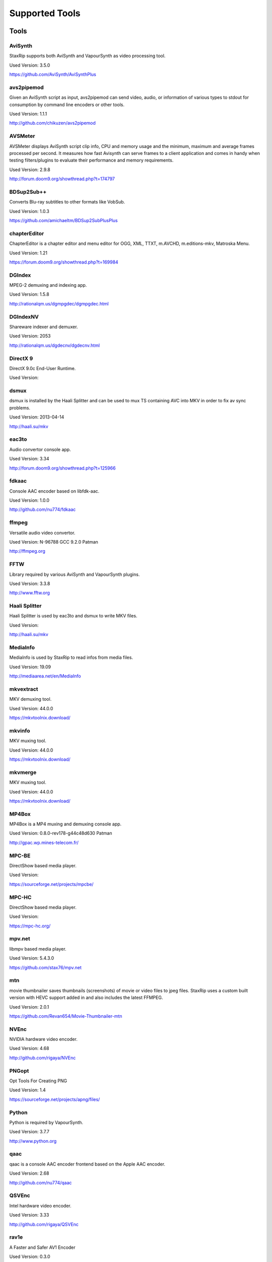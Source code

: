 ﻿Supported Tools
===============

Tools
-----

AviSynth
~~~~~~~~

StaxRip supports both AviSynth and VapourSynth as video processing tool.

Used Version: 3.5.0

https://github.com/AviSynth/AviSynthPlus


avs2pipemod
~~~~~~~~~~~

Given an AviSynth script as input, avs2pipemod can send video, audio, or information of various types to stdout for consumption by command line encoders or other tools.

Used Version: 1.1.1

http://github.com/chikuzen/avs2pipemod


AVSMeter
~~~~~~~~

AVSMeter displays AviSynth script clip info, CPU and memory usage and the minimum, maximum and average frames processed per second. It measures how fast Avisynth can serve frames to a client application and comes in handy when testing filters/plugins to evaluate their performance and memory requirements.

Used Version: 2.9.8

http://forum.doom9.org/showthread.php?t=174797


BDSup2Sub++
~~~~~~~~~~~

Converts Blu-ray subtitles to other formats like VobSub.

Used Version: 1.0.3

https://github.com/amichaeltm/BDSup2SubPlusPlus


chapterEditor
~~~~~~~~~~~~~

ChapterEditor is a chapter editor and menu editor for OGG, XML, TTXT, m.AVCHD, m.editions-mkv, Matroska Menu.

Used Version: 1.21

https://forum.doom9.org/showthread.php?t=169984


DGIndex
~~~~~~~

MPEG-2 demuxing and indexing app.

Used Version: 1.5.8

http://rationalqm.us/dgmpgdec/dgmpgdec.html


DGIndexNV
~~~~~~~~~

Shareware indexer and demuxer.

Used Version: 2053

http://rationalqm.us/dgdecnv/dgdecnv.html


DirectX 9
~~~~~~~~~

DirectX 9.0c End-User Runtime.

Used Version: 




dsmux
~~~~~

dsmux is installed by the Haali Splitter and can be used to mux TS containing AVC into MKV in order to fix av sync problems.

Used Version: 2013-04-14

http://haali.su/mkv


eac3to
~~~~~~

Audio convertor console app.

Used Version: 3.34

http://forum.doom9.org/showthread.php?t=125966


fdkaac
~~~~~~

Console AAC encoder based on libfdk-aac.

Used Version: 1.0.0

http://github.com/nu774/fdkaac


ffmpeg
~~~~~~

Versatile audio video convertor.

Used Version: N-96788 GCC 9.2.0 Patman

http://ffmpeg.org


FFTW
~~~~

Library required by various AviSynth and VapourSynth plugins.

Used Version: 3.3.8

http://www.fftw.org


Haali Splitter
~~~~~~~~~~~~~~

Haali Splitter is used by eac3to and dsmux to write MKV files.

Used Version: 

http://haali.su/mkv


MediaInfo
~~~~~~~~~

MediaInfo is used by StaxRip to read infos from media files.

Used Version: 19.09

http://mediaarea.net/en/MediaInfo


mkvextract
~~~~~~~~~~

MKV demuxing tool.

Used Version: 44.0.0

https://mkvtoolnix.download/


mkvinfo
~~~~~~~

MKV muxing tool.

Used Version: 44.0.0

https://mkvtoolnix.download/


mkvmerge
~~~~~~~~

MKV muxing tool.

Used Version: 44.0.0

https://mkvtoolnix.download/


MP4Box
~~~~~~

MP4Box is a MP4 muxing and demuxing console app.

Used Version: 0.8.0-rev178-g44c48d630 Patman

http://gpac.wp.mines-telecom.fr/


MPC-BE
~~~~~~

DirectShow based media player.

Used Version: 

https://sourceforge.net/projects/mpcbe/


MPC-HC
~~~~~~

DirectShow based media player.

Used Version: 

https://mpc-hc.org/


mpv.net
~~~~~~~

libmpv based media player.

Used Version: 5.4.3.0

https://github.com/stax76/mpv.net


mtn
~~~

movie thumbnailer saves thumbnails (screenshots) of movie or video files to jpeg files. StaxRip uses a custom built version with HEVC support added in and also includes the latest FFMPEG.

Used Version: 2.0.1

https://github.com/Revan654/Movie-Thumbnailer-mtn


NVEnc
~~~~~

NVIDIA hardware video encoder.

Used Version: 4.68

http://github.com/rigaya/NVEnc


PNGopt
~~~~~~

Opt Tools For Creating PNG

Used Version: 1.4

https://sourceforge.net/projects/apng/files/


Python
~~~~~~

Python is required by VapourSynth.

Used Version: 3.7.7

http://www.python.org


qaac
~~~~

qaac is a console AAC encoder frontend based on the Apple AAC encoder.

Used Version: 2.68

http://github.com/nu774/qaac


QSVEnc
~~~~~~

Intel hardware video encoder.

Used Version: 3.33

http://github.com/rigaya/QSVEnc


rav1e
~~~~~

A Faster and Safer AV1 Encoder

Used Version: 0.3.0

https://github.com/xiph/rav1e


Subtitle Edit
~~~~~~~~~~~~~

Subtitle Edit is a open source subtitle editor.

Used Version: 3.5.14

http://www.nikse.dk/SubtitleEdit


VapourSynth
~~~~~~~~~~~

StaxRip supports both AviSynth and VapourSynth as video processing tool.

Used Version: R48

http://www.vapoursynth.com


VCEEnc
~~~~~~

AMD hardware video encoder.

Used Version: 5.04

http://github.com/rigaya/VCEEnc


Visual C++ 2012
~~~~~~~~~~~~~~~

Visual C++ 2012 Redistributable is required by some tools used by StaxRip.

Used Version: 




Visual C++ 2013
~~~~~~~~~~~~~~~

Visual C++ 2013 Redistributable is required by some tools used by StaxRip.

Used Version: 




Visual C++ 2019
~~~~~~~~~~~~~~~

Visual C++ Redistributable is required by many tools used by StaxRip.

Used Version: 14.24.28127.4




vspipe
~~~~~~

vspipe is installed by VapourSynth and used to pipe VapourSynth scripts to encoding apps.

Used Version: R48




VSRip
~~~~~

VSRip rips VobSub subtitles.

Used Version: 1.0.0.7

http://sourceforge.net/projects/guliverkli


x264
~~~~

H.264 video encoding console app.

Used Version: 2991-1771b55 Patman

http://www.videolan.org/developers/x264.html


x265
~~~~

H.265 video encoding console app.

Used Version: 3.3+2-gbe2d82093 GCC 9.2.0 Patman

http://x265.org


xvid_encraw
~~~~~~~~~~~

XviD console encoder

Used Version: 1.3.5

http://www.xvid.com


AviSynth Plugins
----------------
AddGrainC
~~~~~~~~~

Generate film-like grain or other effects (like rain) by adding random noise to a video clip.

Filters: AddGrainC, AddGrain

Used Version: 1.7.1

http://avisynth.nl/index.php/AddGrainC


AnimeIVTC
~~~~~~~~~



Filters: AnimeIVTC

Used Version: 2.20

http://avisynth.nl/index.php/AnimeIVTC


AutoAdjust
~~~~~~~~~~

AutoAdjust is an automatic adjustement filter. It calculates statistics of clip, stabilizes them temporally and uses them to adjust luminance gain & color balance.

Filters: AutoAdjust

Used Version: 2.60

http://forum.doom9.org/showthread.php?t=167573


Average
~~~~~~~

A simple plugin that calculates a weighted frame-by-frame average from multiple clips. This is a modern rewrite of the old Average plugin but a bit faster, additional colorspace support, and some additional sanity checks.

Filters: Average

Used Version: 0.94

http://avisynth.nl/index.php/Average


AviSynthShader AVSI
~~~~~~~~~~~~~~~~~~~



Filters: SuperRes, SuperResXBR, SuperXBR, ResizeShader, SuperResPass, SuperXbrMulti, ResizeShader

Used Version: 1.6.5

https://github.com/mysteryx93/AviSynthShader


AviSynthShader DLL
~~~~~~~~~~~~~~~~~~



Filters: SuperRes, SuperResXBR, SuperXBR, ResizeShader, SuperResPass, SuperXbrMulti, ResizeShader

Used Version: 1.6.5

https://github.com/mysteryx93/AviSynthShader


AvsResize
~~~~~~~~~



Filters: z_ConvertFormat, z_PointResize, z_BilinearResize, z_BicubicResize, z_LanczosResize, z_Lanczos4Resize, z_BlackmanResize, z_Spline16Resize, z_Spline36Resize, z_Spline64Resize, z_GaussResize, z_SincResize

Used Version: r1d

http://forum.doom9.org/showthread.php?t=173986


AVSTP
~~~~~

AVSTP is a programming library for Avisynth plug-in developers. It helps supporting native multi-threading in plug-ins. It works by sharing a thread pool between multiple plug-ins, so the number of threads stays low whatever the number of instantiated plug-ins. This helps saving resources, especially when working in an Avisynth MT environment. This documentation is mostly targeted to plug-ins developpers, but contains installation instructions for Avisynth users too.

Filters: avstp_set_threads

Used Version: 1.0.3.0

http://avisynth.nl/index.php/AVSTP


checkmate
~~~~~~~~~

Spatial and temporal dot crawl reducer. Checkmate is most effective in static or low motion scenes. When using in high motion scenes (or areas) be careful, it's known to cause artifacts with its default values.

Filters: checkmate

Used Version: 0.9

http://github.com/tp7/checkmate


CNR2
~~~~

A fast chroma denoiser. Very effective against stationary rainbows and huge analogic chroma activity. Useful to filter VHS/TV caps.

Filters: cnr2

Used Version: 2.6.1

http://avisynth.nl/index.php/Cnr2


CropResize
~~~~~~~~~~

Advanced crop and resize AviSynth script.

Filters: CropResize

Used Version: 2019-09-09

https://forum.videohelp.com/threads/393752-CropResize-Cropping-resizing-script


DAA3Mod
~~~~~~~

Motion-Compensated Anti-aliasing with contra-sharpening, can deal with ifade too, created because when applied daa3 to fixed scenes, it could damage some details and other issues.

Filters: daa3mod, mcdaa3

Used Version: 3.3

http://avisynth.nl/index.php/daa3


DCTFilter
~~~~~~~~~

A rewrite of DctFilter for Avisynth+.

Filters: DCTFilter, DCTFilterD, DCTFilter4, DCTFilter4D, DCTFilter8, DCTFilter8D

Used Version: 0.5.0

http://github.com/chikuzen/DCTFilter


Deblock
~~~~~~~

Deblocking plugin using the deblocking filter of h264.

Filters: Deblock

Used Version: 2013-12-03

http://avisynth.nl/index.php/DeBlock


Deblock_QED
~~~~~~~~~~~

Designed to provide 8x8 deblocking sensitive to the amount of blocking in the source, compared to other deblockers which apply a uniform deblocking across every frame. 

Filters: Deblock_QED

Used Version: 2011-11-29

http://avisynth.nl/index.php/Deblock_QED


Decomb
~~~~~~

This package of plugin functions for Avisynth provides the means for removing combing artifacts from telecined progressive streams, interlaced streams, and mixtures thereof. Functions can be combined to implement inverse telecine (IVTC) for both NTSC and PAL streams.

Filters: Telecide, FieldDeinterlace, Decimate, IsCombed

Used Version: 5.2.4

http://rationalqm.us/decomb/decombnew.html


DeGrainMedian
~~~~~~~~~~~~~

DeGrainMedian is a spatio-temporal limited median filter mainly for film grain removal, but may be used for general denoising.

Filters: DeGrainMedian

Used Version: 0.8.2

http://avisynth.nl/index.php/DeGrainMedian


DehaloAlpha
~~~~~~~~~~~

Reduce halo artifacts that can occur when sharpening.

Filters: DeHalo_alpha_mt, DeHalo_alpha_2BD

Used Version: MT2




DeNoise Histogram
~~~~~~~~~~~~~~~~~

Histogram for both DenoiseMD and DenoiseMF

Filters: DiffCol

Used Version: 2018-05-15

http://avisynth.nl


DeNoiseMD
~~~~~~~~~

A fast and accurate denoiser for a Full HD video from a H.264 camera. 

Filters: DeNoiseMD1, DenoiseMD2

Used Version: 2018-05-15

http://avisynth.nl


DeNoiseMF
~~~~~~~~~

A fast and accurate denoiser for a Full HD video from a H.264 camera. 

Filters: DeNoiseMF1, DenoiseMF2

Used Version: 2018-05-15

http://avisynth.nl


DePan
~~~~~



Filters: DePan, DePanInterleave, DePanStabilize, DePanScenes

Used Version: 2.7.41

http://avisynth.nl/index.php/DePan


DePanEstimate
~~~~~~~~~~~~~



Filters: DePanEstimate

Used Version: 2.7.41

http://avisynth.nl/index.php/DePan


DFTTest
~~~~~~~

2D/3D frequency domain denoiser using Discrete Fourier transform.

Filters: dfttest

Used Version: 190410

https://github.com/299792458m/dfttest_mod


DGDecodeNV
~~~~~~~~~~

Shareware source filter with NVIDIA hardware acceleration and reliable transport stream support.

Filters: DGSource

Used Version: 2053

http://rationalqm.us/dgdecnv/dgdecnv.html


DGHDRtoSDR
~~~~~~~~~~

Convert UHD BluRay HDR10 to SDR (CUDA).

Filters: DGHDRtoSDR

Used Version: 1.13

http://rationalqm.us/mine.html


DGTonemap
~~~~~~~~~

DGTonemap provides filters for HDR Tonemapping Reinhard and Hable.

Filters: DGReinhard, DGHable

Used Version: 1.2

http://rationalqm.us/mine.html


Dither AVSI
~~~~~~~~~~~

This package offers a set of tools to manipulate high-bitdepth (16 bits per plane) video clips. The most proeminent features are color banding artifact removal, dithering to 8 bits, colorspace conversions and resizing.

Filters: Dither_y_gamma_to_linear, Dither_y_linear_to_gamma, Dither_convert_8_to_16, Dither1Pre, Dither1Pre, Dither_repair16, Dither_convert_yuv_to_rgb, Dither_convert_rgb_to_yuv, Dither_resize16, DitherPost, Dither_crop16, DitherBuildMask, SmoothGrad, GradFun3, Dither_box_filter16, Dither_bilateral16, Dither_limit_dif16, Dither_resize16nr, Dither_srgb_display, Dither_convey_yuv4xxp16_on_yvxx, Dither_convey_rgb48_on_yv12, Dither_removegrain16, Dither_median16, Dither_get_msb, Dither_get_lsb, Dither_addborders16, Dither_lut8, Dither_lutxy8, Dither_lutxyz8, Dither_lut16, Dither_add16, Dither_sub16, Dither_max_dif16, Dither_min_dif16, Dither_merge16, Dither_merge16_8, Dither_sigmoid_direct, Dither_sigmoid_inverse, Dither_add_grain16, Dither_Luma_Rebuild

Used Version: 1.27.2

http://avisynth.nl/index.php/Dither


Dither DLL
~~~~~~~~~~

This package offers a set of tools to manipulate high-bitdepth (16 bits per plane) video clips. The most proeminent features are color banding artifact removal, dithering to 8 bits, colorspace conversions and resizing.

Filters: Dither_y_gamma_to_linear, Dither_y_linear_to_gamma, Dither_convert_8_to_16, Dither1Pre, Dither1Pre, Dither_repair16, Dither_convert_yuv_to_rgb, Dither_convert_rgb_to_yuv, Dither_resize16, DitherPost, Dither_crop16, DitherBuildMask, SmoothGrad, GradFun3, Dither_box_filter16, Dither_bilateral16, Dither_limit_dif16, Dither_resize16nr, Dither_srgb_display, Dither_convey_yuv4xxp16_on_yvxx, Dither_convey_rgb48_on_yv12, Dither_removegrain16, Dither_median16, Dither_get_msb, Dither_get_lsb, Dither_addborders16, Dither_lut8, Dither_lutxy8, Dither_lutxyz8, Dither_lut16, Dither_add16, Dither_sub16, Dither_max_dif16, Dither_min_dif16, Dither_merge16, Dither_merge16_8, Dither_sigmoid_direct, Dither_sigmoid_inverse, Dither_add_grain16, Dither_Luma_Rebuild

Used Version: 1.27.2

http://avisynth.nl/index.php/Dither


DSS2mod
~~~~~~~

Direct Show source filter

Filters: DSS2

Used Version: 2014-11-13

http://code.google.com/p/xvid4psp/downloads/detail?name=DSS2%20mod%20%2B%20LAVFilters.7z&can=2&q=


edi_rpow2 AVSI
~~~~~~~~~~~~~~

An improved rpow2 function for nnedi3, nnedi3ocl, eedi3, and eedi2.

Filters: nnedi3_rpow2

Used Version: 0.9.2.0

http://avisynth.nl/index.php/nnedi3


EEDI2
~~~~~

EEDI2 (Enhanced Edge Directed Interpolation) resizes an image by 2x in the vertical direction by copying the existing image to 2*y(n) and interpolating the missing field.

Filters: EEDI2

Used Version: 0.9.2.0

http://avisynth.nl/index.php/EEDI2


EEDI3
~~~~~

EEDI3 (Enhanced Edge Directed Interpolation) resizes an image by 2x in the vertical direction by copying the existing image to 2*y(n) and interpolating the missing field.

Filters: EEDI3

Used Version: 0.9.2.3

http://avisynth.nl/index.php/EEDI3


eedi3_resize
~~~~~~~~~~~~

eedi3 based resizing script that allows to resize to arbitrary resolutions while maintaining the correct image center and chroma location.

Filters: eedi3_resize

Used Version: 0.11

http://avisynth.nl/index.php/eedi3


ffms2
~~~~~

AviSynth+ and VapourSynth source filter supporting various input formats.

Filters: FFVideoSource, FFAudioSource

Used Version: 2019-08-30 StvG

http://github.com/FFMS/ffms2


FFT3DFilter
~~~~~~~~~~~

FFT3DFilter uses Fast Fourier Transform method for image processing in frequency domain.

Filters: FFT3DFilter

Used Version: 2.6

http://github.com/pinterf/fft3dfilter


FFT3DGPU
~~~~~~~~

Similar algorithm to FFT3DFilter, but uses graphics hardware for increased speed.

Filters: FFT3DGPU

Used Version: 0.8.2.0




FineDehalo
~~~~~~~~~~

Halo removal script that uses DeHalo_alpha with a few masks and optional contra-sharpening to try remove halos without removing important details (like line edges). It also includes FineDehalo2, this function tries to remove 2nd order halos. See script for extensive information. 

Filters: FineDehalo

Used Version: 1.1

http://avisynth.nl/index.php/FineDehalo


FineSharp
~~~~~~~~~

Small and fast realtime-sharpening function for 1080p, or after scaling 720p -> 1080p. It's a generic sharpener only for good quality sources!

Filters: FineSharp

Used Version: 2012-04-12

http://avisynth.nl/index.php/FineSharp


flash3kyuu_deband
~~~~~~~~~~~~~~~~~

Simple debanding filter that can be quite effective for some anime sources.

Filters: f3kdb

Used Version: 5.0

http://forum.doom9.org/showthread.php?t=161411


FluxSmooth
~~~~~~~~~~

One of the fundamental properties of noise is that it's random. One of the fundamental properties of motion is that it's not. This is the premise behind FluxSmooth, which examines each pixel and compares it to the corresponding pixel in the previous and last frame. Smoothing occurs if both the previous frame's value and the next frame's value are greater, or if both are less, than the value in the current frame.

Filters: FluxSmoothT, FluxSmoothST

Used Version: 1.4.7

http://avisynth.nl/index.php/FluxSmooth


FrameRateConverter AVSI
~~~~~~~~~~~~~~~~~~~~~~~

Increases the frame rate with interpolation and fine artifact removal 

Filters: FrameRateConverter

Used Version: 1.2.1

https://github.com/mysteryx93/FrameRateConverter


FrameRateConverter DLL
~~~~~~~~~~~~~~~~~~~~~~

Increases the frame rate with interpolation and fine artifact removal 

Filters: FrameRateConverter

Used Version: 1.2.1

https://github.com/mysteryx93/FrameRateConverter


GradFun2DB
~~~~~~~~~~

A simple and fast debanding filter.

Filters: gradfun2db

Used Version: 2010-03-29

http://avisynth.nl/index.php/GradFun2db


GradFun2DBmod
~~~~~~~~~~~~~

An advanced debanding script based on GradFun2DB.

Filters: GradFun2DBmod

Used Version: 1.5

http://avisynth.nl/index.php/GradFun2dbmod


HQDeringmod
~~~~~~~~~~~

Applies deringing by using a smart smoother near edges (where ringing occurs) only.

Filters: HQDeringmod

Used Version: 2018-01-18

http://avisynth.nl/index.php/HQDering_mod


HQDN3D
~~~~~~



Filters: HQDN3D

Used Version: 0.11

http://avisynth.nl/index.php/Hqdn3d


InterFrame
~~~~~~~~~~

A frame interpolation script that makes accurate estimations about the content of frames

Filters: InterFrame

Used Version: 2.0

http://avisynth.nl/index.php/InterFrame


JincResize
~~~~~~~~~~

Jinc (EWA Lanczos) resampling plugin for AviSynth 2.6/AviSynth+.

Filters: Jinc36Resize, Jinc64Resize, Jinc144Resize, Jinc256Resize

Used Version: r44

http://avisynth.nl/index.php/JincResize


JPSDR
~~~~~

Merge of AutoYUY2, NNEDI3, HDRTools, aWarpSharpMT and ResampleMT. Included is the W7 AVX variant.

Filters: aBlur, aSobel, AutoYUY2, aWarp, aWarp4, aWarpSharp2, BicubicResizeMT, BilinearResizeMT, BlackmanResizeMT, ConvertLinearRGBtoYUV, ConvertRGB_Hable_HDRtoSDR, ConvertRGB_Mobius_HDRtoSDR, ConvertRGB_Reinhard_HDRtoSDR, ConvertRGBtoXYZ, ConvertXYZ_Hable_HDRtoSDR, ConvertXYZ_Mobius_HDRtoSDR, ConvertXYZ_Reinhard_HDRtoSDR, ConvertXYZ_Scale_HDRtoSDR, ConvertXYZ_Scale_SDRtoHDR, ConvertXYZtoRGB, ConvertXYZtoYUV, ConvertYUVtoLinearRGB, ConvertYUVtoXYZ, DeBicubicResizeMT, DeBilinearResizeMT, DeBlackmanResizeMT, DeGaussResizeMT, DeLanczos4ResizeMT, DeLanczosResizeMT, DeSincResizeMT, DeSpline16ResizeMT, DeSpline36ResizeMT, DeSpline64ResizeMT, GaussResizeMT, Lanczos4ResizeMT, LanczosResizeMT, nnedi3, PointResizeMT, SincResizeMT, Spline16ResizeMT, Spline36ResizeMT, Spline64ResizeMT

Used Version: 3.2.0

http://forum.doom9.org/showthread.php?t=174248


KNLMeansCL
~~~~~~~~~~

KNLMeansCL is an optimized pixelwise OpenCL implementation of the Non-local means denoising algorithm. Every pixel is restored by the weighted average of all pixels in its search window. The level of averaging is determined by the filtering parameter h.

Filters: KNLMeansCL

Used Version: 1.1.1

http://github.com/Khanattila/KNLMeansCL


Lazy Utilities
~~~~~~~~~~~~~~

A collection of helper and wrapper functions meant to help script authors in handling common operations 

Filters: LuStackedNto16, LuPlanarToStacked, LuRGB48YV12ToRGB48Y, LuIsFunction, LuSeparateColumns, LuMergePlanes, LuIsHD, LuConvCSP, Lu8To16, Lu16To8, LuIsEq, LuSubstrAtIdx, LuSubstrCnt, LuReplaceStr, LUIsDefined, LuMerge, LuLut, LuLimitDif, LuBlankClip, LuIsSameRes

Used Version: 0.12

https://github.com/AviSynth/avs-scripts


LSFmod
~~~~~~

A LimitedSharpenFaster mod with a lot of new features and optimizations.

Filters: LSFmod

Used Version: 1.9

http://avisynth.nl/index.php/LSFmod


L-SMASH-Works
~~~~~~~~~~~~~

AviSynth and VapourSynth source filter based on Libav supporting a wide range of input formats.

Filters: LSMASHVideoSource, LSMASHAudioSource, LWLibavVideoSource, LWLibavAudioSource

Used Version: 20200207 HolyWu

http://avisynth.nl/index.php/LSMASHSource


MAA2Mod
~~~~~~~

Updated version of the MAA2+ antialising script from AnimeIVTC. MAA2 uses tp7's SangNom2, which provide a nice speedup for SangNom-based antialiasing. Mod version also includes support for EEDI3 along with a few other new functions.

Filters: MAA2

Used Version: 0.431

http://avisynth.nl/index.php/MAA2


masktools2
~~~~~~~~~~

MaskTools2 contain a set of filters designed to create, manipulate and use masks. Masks, in video processing, are a way to give a relative importance to each pixel. You can, for example, create a mask that selects only the green parts of the video, and then replace those parts with another video.

Filters: mt_adddiff, mt_average, mt_binarize, mt_circle, mt_clamp, mt_convolution, mt_diamond, mt_edge, mt_ellipse, mt_expand, mt_hysteresis, mt_inflate, mt_inpand, mt_invert, mt_logic, mt_losange, mt_lut, mt_lutf, mt_luts, mt_lutxy, mt_makediff, mt_mappedblur, mt_merge, mt_motion, mt_polish, mt_rectangle, mt_square

Used Version: 2.2.18

http://github.com/pinterf/masktools


mClean
~~~~~~

Removes noise whilst retaining as much detail as possible.

Filters: mClean

Used Version: 3.2

http://forum.doom9.org/showthread.php?t=174804


MCTemporalDenoise
~~~~~~~~~~~~~~~~~

A motion compensated noise removal script with an accompanying post-processing component.

Filters: MCTemporalDenoise, MCTemporalDenoisePP

Used Version: 1.4.20

http://avisynth.nl/index.php/Abcxyz


MedianBlur2
~~~~~~~~~~~

Implementation of constant time median filter for AviSynth.

Filters: MedianBlur, MedianBlurTemporal

Used Version: 0.94

http://avisynth.nl/index.php/MedianBlur2


MiniDeen
~~~~~~~~

MiniDeen is a spatial denoising filter. It replaces every pixel with the average of its neighbourhood.

Filters: MiniDeen

Used Version: r6

https://github.com/HomeOfAviSynthPlusEvolution/MiniDeen


MipSmooth
~~~~~~~~~

a reinvention of SmoothHiQ and Convolution3D. MipSmooth was made to enable smoothing of larger pixel areas than 3x3(x3), to remove blocks and smoothing out low-frequency noise.

Filters: MipSmooth

Used Version: 1.1.2

http://avisynth.org.ru/docs/english/externalfilters/mipsmooth.htm


modPlus
~~~~~~~

This plugin has 9 functions, which modify values of color components to attenuate noise, blur or equalize input.

Filters: GBlur, MBlur, Median, minvar, Morph, SaltPepper, SegAmp, TweakHist, Veed

Used Version: 2017-10-17

http://www.avisynth.nl/users/vcmohan/modPlus/modPlus.html


MPEG2DecPlus
~~~~~~~~~~~~

Source filter to open D2V index files created with DGIndex or D2VWitch.

Filters: MPEG2Source

Used Version: 1.5.8.0

http://github.com/chikuzen/MPEG2DecPlus


MSharpen
~~~~~~~~



Filters: MSharpen

Used Version: 0.9

http://avisynth.nl/index.php/MSharpen


MT Expand Multi
~~~~~~~~~~~~~~~

Calls mt_expand or mt_inpand multiple times in order to grow or shrink the mask from the desired width and height.

Filters: mt_expand_multi, mt_inpand_multi

Used Version: 2018-05-19

http://avisynth.nl/index.php/Dither


MultiSharpen
~~~~~~~~~~~~

A small but useful Sharpening Function

Filters: MultiSharpen

Used Version: 1.0




mvtools2
~~~~~~~~

MVTools is collection of functions for estimation and compensation of objects motion in video clips. Motion compensation may be used for strong temporal denoising, advanced framerate conversions, image restoration and other tasks.

Filters: MSuper, MAnalyse, MCompensate, MMask, MDeGrain1, MDeGrain2, MDegrain3

Used Version: 2.7.41

http://github.com/pinterf/mvtools


NicAudio
~~~~~~~~

AviSynth audio source filter.

Filters: NicAC3Source, NicDTSSource, NicMPASource, RaWavSource

Used Version: 1.1

http://avisynth.org.ru/docs/english/externalfilters/nicaudio.htm


nnedi3 AVSI
~~~~~~~~~~~

nnedi3 is an AviSynth 2.5 plugin, but supports all new planar colorspaces when used with AviSynth 2.6

Filters: nnedi3_resize16

Used Version: 3.0

http://avisynth.nl/index.php/nnedi3


nnedi3x AVSI
~~~~~~~~~~~~

nnedi3x is an AviSynth 2.5 plugin, but supports all new planar colorspaces when used with AviSynth 2.6

Filters: nnedi3x

Used Version: 3.0

http://avisynth.nl/index.php/nnedi3


pSharpen
~~~~~~~~

pSharpen performs two-point sharpening to avoid overshoot.

Filters: pSharpen

Used Version: 2016-03-16

http://avisynth.nl/index.php/PSharpen


QTGMC
~~~~~

A very high quality deinterlacer with a range of features for both quality and convenience. These include a simple presets system, extensive noise processing capabilities, support for repair of progressive material, precision source matching, shutter speed simulation, etc. Originally based on TempGaussMC by Dide.

Filters: QTGMC

Used Version: 3.361s

http://avisynth.nl/index.php/QTGMC


ResizeX
~~~~~~~



Filters: ResizeX

Used Version: 1.0.1

http://avisynth.nl


RgTools
~~~~~~~

RgTools is a modern rewrite of RemoveGrain, Repair, BackwardClense, Clense, ForwardClense and VerticalCleaner all in a single plugin.

Filters: RemoveGrain, Clense, ForwardClense, BackwardClense, Repair, VerticalCleaner

Used Version: 0.98

http://github.com/pinterf/RgTools


SangNom2
~~~~~~~~

SangNom2 is a reimplementation of MarcFD's old SangNom filter. Originally it's a single field deinterlacer using edge-directed interpolation but nowadays it's mainly used in anti-aliasing scripts. The output is not completely but mostly identical to the original SangNom.

Filters: SangNom2

Used Version: 0.35

http://avisynth.nl/index.php/SangNom2


SMDegrain
~~~~~~~~~

SMDegrain, the Simple MDegrain Mod, is mainly a convenience function for using MVTools.

Filters: SMDegrain

Used Version: 3.1.2.100s

http://avisynth.nl/index.php/SMDegrain


SmoothAdjust
~~~~~~~~~~~~

SmoothAdjust is a set of 5 plugins to make YUV adjustements.

Filters: SmoothTweak, SmoothCurve, SmoothCustom, SmoothTools

Used Version: 3.20

http://forum.doom9.org/showthread.php?t=154971


SmoothD2
~~~~~~~~

Deblocking filter. Rewrite of SmoothD. Faster, better detail preservation, optional chroma deblocking.

Filters: SmoothD2

Used Version: a2

http://avisynth.nl/index.php/SmoothD2


SmoothD2c
~~~~~~~~~

Deblocking filter. Rewrite of SmoothD. Faster, better detail preservation, optional chroma deblocking.

Filters: SmoothD2c

Used Version: a2

http://avisynth.nl/index.php/SmoothD2


SVPFlow 1
~~~~~~~~~

Motion vectors search plugin  is a deeply refactored and modified version of MVTools2 Avisynth plugin

Filters: analyse_params, super_params, SVSuper, SVAnalyse

Used Version: 4.2.0.133

http://avisynth.nl/index.php/SVPFlow


SVPFlow 2
~~~~~~~~~

Motion vectors search plugin is a deeply refactored and modified version of MVTools2 Avisynth plugin

Filters: smoothfps_params, SVConvert, SVSmoothFps

Used Version: 4.2.0.142

http://avisynth.nl/index.php/SVPFlow


TDeint
~~~~~~

TDeint is a bi-directionally, motion adaptive, sharp deinterlacer.

Filters: TDeint

Used Version: 1.1

http://avisynth.nl/index.php/TDeint


TEMmod
~~~~~~

TEMmod creates an edge mask using gradient vector magnitude. 

Filters: TEMmod

Used Version: 0.2.1

http://avisynth.nl/index.php/TEMmod


TIVTC
~~~~~

TIVTC is a plugin package containing 7 different filters and 3 conditional functions.

Filters: TFM, TDecimate, MergeHints, FrameDiff, FieldDiff, ShowCombedTIVTC, RequestLinear

Used Version: 1.0.14

http://github.com/pinterf/TIVTC


TMM2
~~~~

TMM builds a motion-mask for TDeint, which TDeint uses via its 'emask' parameter.

Filters: TMM2

Used Version: 2016-07-05

http://avisynth.nl/index.php/TMM


TNLMeans
~~~~~~~~

TNLMeans is an implementation of the NL-means denoising algorithm. Aside from the original method, TNLMeans also supports extension into 3D, a faster, block based approach, and a multiscale version.

Filters: TNLMeans

Used Version: 1.0.3

http://avisynth.nl/index.php/TNLMeans


UnDot
~~~~~

UnDot is a simple median filter for removing dots, that is stray orphan pixels and mosquito noise.

Filters: UnDot

Used Version: 0.0.1.1

http://avisynth.nl/index.php/UnDot


VagueDenoiser
~~~~~~~~~~~~~

This is a Wavelet based Denoiser. Basically, it transforms each frame from the video input into the wavelet domain, using various wavelet filters. Then it applies some filtering to the obtained coefficients.

Filters: VagueDenoiser

Used Version: 0.35.1.0

http://avisynth.nl/index.php/VagueDenoiser


VapourSource
~~~~~~~~~~~~

VapourSource is a VapourSynth script reader for AviSynth 2.6.

Filters: VSImport, VSEval

Used Version: 2018-09-21

http://avisynth.nl/index.php/VapourSource


vinverse
~~~~~~~~

Simple but effective plugin to remove residual combing.

Filters: vinverse, vinverse2

Used Version: 2013-11-30

http://avisynth.nl/index.php/Vinverse


vsCube
~~~~~~

Deblocking plugin using the deblocking filter of h264.

Filters: Cube

Used Version: 1.0

http://rationalqm.us/mine.html


VSFilterMod
~~~~~~~~~~~

AviSynth and VapourSynth subtitle plugin with support for vobsub srt and ass.

Filters: VobSub, TextSubMod

Used Version: R5.2.1

https://github.com/sorayuki/VSFilterMod


xNLMeans
~~~~~~~~

XNLMeans is an AviSynth plugin implementation of the Non Local Means denoising algorithm

Filters: xNLMeans

Used Version: 0.03

http://avisynth.nl/index.php/xNLMeans


yadifmod2
~~~~~~~~~

Yet Another Deinterlacing Filter mod  for Avisynth2.6/Avisynth+

Filters: yadifmod2

Used Version: 0.0.4-1

http://github.com/chikuzen/yadifmod2


YFRC
~~~~

Yushko Frame Rate convertor - doubles the frame rate with strong artifact detection and scene change detection. YFRC uses masks to reduce artifacts in areas where interpolation failed.

Filters: YFRC

Used Version: 2015-10-01

http://avisynth.nl/index.php/YFRC


VapourSynth Plugins
-------------------
adjust
~~~~~~

very basic port of the built-in Avisynth filter Tweak.

Filters: adjust.Tweak

Used Version: 2015-03-22

http://github.com/dubhater/vapoursynth-adjust


AWarpSharp2
~~~~~~~~~~~

VapourSynth port of AWarpSharp2

Filters: warp.AWarpSharp2

Used Version: 2018-06-18

https://github.com/dubhater/vapoursynth-awarpsharp2


BM3D
~~~~

BM3D denoising filter for VapourSynth

Filters: bm3d.RGB2OPP, bm3d.OPP2RGB, bm3d.Basic, bm3d.Final, bm3d.VBasic, bm3d.VFinal, bm3d.VAggregate

Used Version: r8

https://github.com/HomeOfVapourSynthEvolution/VapourSynth-BM3D


Bwdif
~~~~~

Motion adaptive deinterlacing based on yadif with the use of w3fdif and cubic interpolation algorithms.

Filters: bwdif.Bwdif

Used Version: r1

https://github.com/HomeOfVapourSynthEvolution/VapourSynth-Bwdif


CNR2
~~~~

Cnr2 is a temporal denoiser designed to denoise only the chroma.

Filters: cnr2.Cnr2

Used Version: 2016-07-02

https://github.com/dubhater/vapoursynth-cnr2


CTMF
~~~~

Constant Time Median Filtering.

Filters: ctmf.CTMF

Used Version: 2017-06-02

https://github.com/HomeOfVapourSynthEvolution/VapourSynth-CTMF


d2vsource
~~~~~~~~~

Source filter to open D2V index files created with DGIndex or D2VWitch.

Filters: d2v.Source

Used Version: 1.2

http://github.com/dwbuiten/d2vsource


DCTFilter
~~~~~~~~~

Renewed VapourSynth port of DCTFilter.

Filters: dctf.DCTFilter

Used Version: 2016-08-17

https://github.com/HomeOfVapourSynthEvolution/VapourSynth-DCTFilter


DCTFilter-f
~~~~~~~~~~~

Renewed VapourSynth port of DCTFilter.

Filters: dctf.DCTFilter

Used Version: r2

https://github.com/HomeOfVapourSynthEvolution/VapourSynth-DCTFilter


Deblock
~~~~~~~

Deblocking plugin using the deblocking filter of h264.

Filters: deblock.Deblock

Used Version: 6

http://github.com/HomeOfVapourSynthEvolution/VapourSynth-Deblock/


DeblockPP7
~~~~~~~~~~

VapourSynth port of pp7 from MPlayer.

Filters: pp7.DeblockPP7

Used Version: 2018-04-28

https://github.com/HomeOfVapourSynthEvolution/VapourSynth-DeblockPP7


DegrainMedian
~~~~~~~~~~~~~

VapourSynth port of DegrainMedian

Filters: dgm.DegrainMedian

Used Version: 2016-08-07

https://github.com/dubhater/vapoursynth-degrainmedian


DFTTest
~~~~~~~

VapourSynth port of dfttest.

Filters: dfttest.DFTTest

Used Version: r6

https://github.com/HomeOfVapourSynthEvolution/VapourSynth-DFTTest


DGDecodeNV
~~~~~~~~~~

Shareware source filter with NVIDIA hardware acceleration and reliable transport stream support.

Filters: DGSource

Used Version: 2053

http://rationalqm.us/dgdecnv/dgdecnv.html


DGHDRtoSDR
~~~~~~~~~~

Convert UHD BluRay HDR10 to SDR (CUDA).

Filters: DGHDRtoSDR

Used Version: 1.13

http://rationalqm.us/mine.html


Dither
~~~~~~

VapourSynth port of DitherTools

Filters: Dither.sigmoid_direct, Dither.sigmoid_inverse, Dither.linear_to_gamma, Dither.gamma_to_linear, Dither.clamp16, Dither.sbr16, Dither.Resize16nr, Dither.get_msb, Dither.get_lsb

Used Version: 2018-02-23

https://github.com/IFeelBloated/VaporSynth-Functions


EEDI2
~~~~~

EEDI2 works by finding the best non-decreasing (non-crossing) warping between two lines by minimizing a cost functional.

Filters: eedi2.EEDI2

Used Version: 2017-03-04

https://github.com/HomeOfVapourSynthEvolution/VapourSynth-EEDI2


EEDI3m
~~~~~~

EEDI3 works by finding the best non-decreasing (non-crossing) warping between two lines by minimizing a cost functional.

Filters: eedi3m.EEDI3

Used Version: 2017-12-23

https://github.com/HomeOfVapourSynthEvolution/VapourSynth-EEDI3


ffms2
~~~~~

AviSynth+ and VapourSynth source filter supporting various input formats.

Filters: ffms2

Used Version: 2019-08-30 StvG

http://github.com/FFMS/ffms2


FFT3DFilter
~~~~~~~~~~~

FFT3DFilter uses Fast Fourier Transform method for image processing in frequency domain.

Filters: fft3dfilter.FFT3DFilter

Used Version: 2018-07-11

http://github.com/VFR-maniac/VapourSynth-FFT3DFilter


finesharp
~~~~~~~~~

Port of Didie's FineSharp script to VapourSynth.

Filters: finesharp.sharpen

Used Version: 2018-06-30

http://forum.doom9.org/showthread.php?p=1777860#post1777860


FixTelecinedFades
~~~~~~~~~~~~~~~~~

InsaneAA Anti-Aliasing Script.

Filters: ftf.FixFades

Used Version: 5.0

https://github.com/IFeelBloated/Fix-Telecined-Fades


flash3kyuu_deband
~~~~~~~~~~~~~~~~~

Simple debanding filter that can be quite effective for some anime sources.

Filters: core.f3kdb.Deband

Used Version: 5.0

http://forum.doom9.org/showthread.php?t=161411


FluxSmooth
~~~~~~~~~~

FluxSmooth is a filter for smoothing of fluctuations.

Filters: flux.SmoothT, flux.SmoothST

Used Version: 2.0

http://github.com/dubhater/vapoursynth-fluxsmooth


fmtconv
~~~~~~~

Fmtconv is a format-conversion plug-in for the Vapoursynth video processing engine. It does resizing, bitdepth conversion with dithering and colorspace conversion.

Filters: fmtc.bitdepth, fmtc.convert,  core.fmtc.matrix, fmtc.resample, fmtc.transfer, fmtc.primaries,  core.fmtc.matrix2020cl, fmtc.stack16tonative, nativetostack16

Used Version: 20

http://github.com/EleonoreMizo/fmtconv


fvsfunc
~~~~~~~

Small collection of VapourSynth functions

Filters: fvsfunc.GradFun3mod, fvsfunc.DescaleM, fvsfunc.Downscale444, fvsfunc.JIVTC, fvsfunc.OverlayInter, fvsfunc.AutoDeblock, fvsfunc.ReplaceFrames, fvsfunc.maa, fvsfunc.TemporalDegrain, fvsfunc.DescaleAA, fvsfunc.InsertSign

Used Version: 2018-10-28

https://github.com/Irrational-Encoding-Wizardry/fvsfunc


G41Fun
~~~~~~

The replaced script for hnwvsfunc with re-written functions.

Filters: G41Fun.mClean, G41Fun.NonlinUSM, G41Fun.DetailSharpen, G41Fun.LUSM, G41Fun.JohnFPS, G41Fun.TemporalDegrain2, G41Fun.MCDegrainSharp, G41Fun.FineSharp, G41Fun.psharpen, G41Fun.QTGMC, G41Fun.SMDegrain, G41Fun.daamod, G41Fun.STPressoHD, G41Fun.MLDegrain, G41Fun.Hysteria, G41Fun.SuperToon, G41Fun.EdgeDetect, G41Fun.SpotLess, G41Fun.HQDeringmod, G41Fun.LSFmod, G41Fun.SeeSaw, G41Fun.MaskedDHA

Used Version: 1.0

https://github.com/Helenerineium/hnwvsfunc


havsfunc
~~~~~~~~

Various popular AviSynth scripts ported To VapourSynth.

Filters: havsfunc.aaf, havsfunc.AverageFrames, havsfunc.Bob, havsfunc.ChangeFPS, havsfunc.Clamp, havsfunc.ContraSharpening, havsfunc.daa, havsfunc.Deblock_QED, havsfunc.DeHalo_alpha, havsfunc.DitherLumaRebuild, havsfunc.EdgeCleaner, havsfunc.FastLineDarkenMOD, havsfunc.FineDehalo, havsfunc.FixChromaBleedingMod, havsfunc.GrainFactory3, havsfunc.GrainStabilizeMC, havsfunc.HQDeringmod, havsfunc.InterFrame, havsfunc.ivtc_txt60mc, havsfunc.KNLMeansCL, havsfunc.logoNR, havsfunc.LSFmod, havsfunc.LUTDeCrawl, havsfunc.LUTDeRainbow, havsfunc.MCTemporalDenoise, havsfunc.MinBlur, havsfunc.mt_deflate_multi, havsfunc.mt_expand_multi, havsfunc.mt_inflate_multi, havsfunc.mt_inpand_multi, havsfunc.Overlay, havsfunc.Padding, havsfunc.QTGMC, havsfunc.Resize, havsfunc.santiag, havsfunc.sbr, havsfunc.SCDetect, havsfunc.SigmoidDirect, havsfunc.SigmoidInverse, havsfunc.smartfademod, havsfunc.SMDegrain, havsfunc.SmoothLevels, havsfunc.srestore, havsfunc.Stab, havsfunc.STPresso, havsfunc.TemporalDegrain, havsfunc.Toon, havsfunc.Vinverse, havsfunc.Vinverse2, havsfunc.Weave, havsfunc.YAHR

Used Version: 32

http://github.com/HomeOfVapourSynthEvolution/havsfunc


HQDN3D
~~~~~~

Avisynth port of hqdn3d from avisynth/mplayer.

Filters: hqdn3d.Hqdn3d

Used Version: 2018-07-01

https://github.com/Hinterwaeldlers/vapoursynth-hqdn3d


IT
~~

VapourSynth Plugin - Inverse Telecine (YV12 Only, IT-0051 base, IT_YV12-0103 base).

Filters: it.IT

Used Version: 1.2

https://github.com/HomeOfVapourSynthEvolution/VapourSynth-IT


KNLMeansCL
~~~~~~~~~~

KNLMeansCL is an optimized pixelwise OpenCL implementation of the Non-local means denoising algorithm. Every pixel is restored by the weighted average of all pixels in its search window. The level of averaging is determined by the filtering parameter h.

Filters: knlm.KNLMeansCL

Used Version: 1.1.1

http://github.com/Khanattila/KNLMeansCL


L-SMASH-Works
~~~~~~~~~~~~~

AviSynth and VapourSynth source filter based on Libav supporting a wide range of input formats.

Filters: lsmas.LibavSMASHSource, lsmas.LWLibavSource

Used Version: 20200207 HolyWu

http://avisynth.nl/index.php/LSMASHSource


mcdegrainsharp
~~~~~~~~~~~~~~

TemporalMedian is a temporal denoising filter. It replaces every pixel with the median of its temporal neighbourhood.

Filters: mcdegrainsharp.mcdegrainsharp

Used Version: 2016-10-20

https://gist.github.com/4re/b5399b1801072458fc80#file-mcdegrainsharp-py


MiniDeen
~~~~~~~~

MiniDeen is a spatial denoising filter. It replaces every pixel with the average of its neighbourhood.

Filters: minideen.MiniDeen

Used Version: r6

https://github.com/HomeOfAviSynthPlusEvolution/MiniDeen


msmoosh
~~~~~~~

MSmooth is a spatial smoother that doesn't touch edges.
MSharpen is a sharpener that tries to sharpen only edges.

Filters: msmoosh.MSmooth, msmoosh.MSharpen

Used Version: 1.1

http://github.com/dubhater/vapoursynth-msmoosh


muvsfunc
~~~~~~~~

Muonium's VapourSynth functions.

Filters: muvsfunc.LDMerge, muvsfunc.Compare, muvsfunc.ExInpand, muvsfunc.InDeflate, muvsfunc.MultiRemoveGrain, muvsfunc.GradFun3, muvsfunc.AnimeMask, muvsfunc.PolygonExInpand, muvsfunc.Luma, muvsfunc.ediaa, muvsfunc.nnedi3aa, muvsfunc.maa, muvsfunc.SharpAAMcmod, muvsfunc.TEdge, muvsfunc.Sort, muvsfunc.Soothe_mod, muvsfunc.TemporalSoften, muvsfunc.FixTelecinedFades, muvsfunc.TCannyHelper, muvsfunc.MergeChroma, muvsfunc.firniture, muvsfunc.BoxFilter, muvsfunc.SmoothGrad, muvsfunc.DeFilter, muvsfunc.scale, muvsfunc.ColorBarsHD, muvsfunc.SeeSaw, muvsfunc.abcxyz, muvsfunc.Sharpen, muvsfunc.Blur, muvsfunc.BlindDeHalo3, muvsfunc.dfttestMC, muvsfunc.TurnLeft, muvsfunc.TurnRight, muvsfunc.BalanceBorders, muvsfunc.DisplayHistogram, muvsfunc.GuidedFilter, muvsfunc.GMSD, muvsfunc.SSIM, muvsfunc.SSIM_downsample, muvsfunc.LocalStatisticsMatching, muvsfunc.LocalStatistics, muvsfunc.TextSub16, muvsfunc.TMinBlur, muvsfunc.mdering, muvsfunc.BMAFilter, muvsfunc.LLSURE, muvsfunc.YAHRmod, muvsfunc.RandomInterleave

Used Version: 0.2.0

https://github.com/WolframRhodium/muvsfunc


mvmulti
~~~~~~~

MVTools is a set of filters for motion estimation and compensation.

Filters: mvmulti.StoreVect, mvmulti.Analyse, mvmulti.Recalculate, mvmulti.Compensate, mvmulti.Restore, mvmulti.Flow, mvmulti.DegrainN

Used Version: 20

http://github.com/dubhater/vapoursynth-mvtools


mvsfunc
~~~~~~~

mawen1250's VapourSynth functions.

Filters: mvsfunc.Depth, mvsfunc.ToRGB, mvsfunc.ToYUV, mvsfunc.BM3D, mvsfunc.VFRSplice, mvsfunc.PlaneStatistics, mvsfunc.PlaneCompare, mvsfunc.ShowAverage, mvsfunc.FilterIf, mvsfunc.FilterCombed, mvsfunc.Min, mvsfunc.Max, mvsfunc.Avg, mvsfunc.MinFilter, mvsfunc.MaxFilter, mvsfunc.LimitFilter, mvsfunc.PointPower, mvsfunc.CheckMatrix, mvsfunc.postfix2infix, mvsfunc.SetColorSpace, mvsfunc.AssumeFrame, mvsfunc.AssumeTFF, mvsfunc.AssumeBFF, mvsfunc.AssumeField, mvsfunc.AssumeCombed, mvsfunc.CheckVersion, mvsfunc.GetMatrix, mvsfunc.zDepth, mvsfunc.GetPlane, mvsfunc.PlaneAverage, mvsfunc.Preview, mvsfunc.GrayScale

Used Version: 2016-10-03

http://github.com/HomeOfVapourSynthEvolution/mvsfunc


mvtools
~~~~~~~

MVTools is a set of filters for motion estimation and compensation.

Filters: mv.Super, mv.Analyse, mv.Recalculate, mv.Compensate, mv.Degrain1, mv.Degrain2, mv.Degrain3, mv.Mask, mv.Finest, mv.Flow, mv.FlowBlur, mv.FlowInter, mv.FlowFPS, mv.BlockFPS, mv.SCDetection, mv.DepanAnalyse, mv.DepanEstimate, mv.DepanCompensate, mv.DepanStabilise

Used Version: r20

http://github.com/dubhater/vapoursynth-mvtools


mvtools-sf
~~~~~~~~~~

MVTools is a set of filters for motion estimation and compensation.

Filters: mvsf.Super, mvsf.Analyse, mvsf.Recalculate, mvsf.Compensate, mvsf.Degrain1, mvsf.Degrain2, mvsf.Degrain3, mvsf.Mask, mvsf.Finest, mvsf.Flow, mvsf.FlowBlur, mvsf.FlowInter, mvsf.FlowFPS, mvsf.BlockFPS, mvsf.SCDetection, mvsf.DepanAnalyse, mvsf.DepanEstimate, mvsf.DepanCompensate, mvsf.DepanStabilise

Used Version: r1

http://github.com/dubhater/vapoursynth-mvtools


nnedi3
~~~~~~

nnedi3 is an intra-field only deinterlacer. It takes in a frame, throws away one field, and then interpolates the missing pixels using only information from the kept field.

Filters: nnedi3.nnedi3

Used Version: v12

http://github.com/dubhater/vapoursynth-nnedi3


nnedi3_rpow2
~~~~~~~~~~~~

nnedi3_rpow2 ported from Avisynth for VapourSynth

Filters: nnedi3_rpow2

Used Version: 1.0

https://github.com/Irrational-Encoding-Wizardry/fvsfunc


nnedi3cl
~~~~~~~~

nnedi3 is an intra-field only deinterlacer. It takes a frame, throws away one field, and then interpolates the missing pixels using only information from the remaining field. It is also good for enlarging images by powers of two.

Filters: nnedi3cl.NNEDI3CL

Used Version: 7.2

https://github.com/HomeOfVapourSynthEvolution/VapourSynth-NNEDI3CL


Oyster
~~~~~~

Oyster is an experimental implement of the Blocking Matching concept, designed specifically for compression artifacts removal.

Filters: Oyster.Basic, Oyster.Deringing, Oyster.Destaircase, Oyster.Deblocking, Oyster.Super

Used Version: 2017-02-10

https://github.com/IFeelBloated/Oyster


Plum
~~~~

Plum is a sharpening/blind deconvolution suite with certain advanced features like Non-Local error, Block Matching, etc..

Filters: Plum.Super, Plum.Basic, Plum.Final

Used Version: 2017-06-24

https://github.com/IFeelBloated/Plum


psharpen
~~~~~~~~

VapourSynth port of pSharpen

Filters: psharpen.psharpen

Used Version: 1.0




resamplehq
~~~~~~~~~~

TemporalMedian is a temporal denoising filter. It replaces every pixel with the median of its temporal neighbourhood.

Filters: resamplehq.resamplehq

Used Version: 1.0

https://gist.github.com/4re/b5399b1801072458fc80#file-mcdegrainsharp-py


Sangnom
~~~~~~~

SangNom is a single field deinterlacer using edge-directed interpolation but nowadays it's mainly used in anti-aliasing scripts.

Filters: sangnom.SangNom

Used Version: 2016-08-31

https://bitbucket.org/James1201/vapoursynth-sangnom/overview


scenechange
~~~~~~~~~~~



Filters: scenechange

Used Version: 2014-09-25




SVPFlow 1
~~~~~~~~~

Motion vectors search plugin  is a deeply refactored and modified version of MVTools2 Avisynth plugin

Filters: core.svp1.Super, core.svp1.Analyse, core.svp1.Convert

Used Version: 4.2.0.133

https://www.svp-team.com/wiki/Manual:SVPflow


SVPFlow 2
~~~~~~~~~

Motion vectors search plugin is a deeply refactored and modified version of MVTools2 Avisynth plugin

Filters: core.svp2.SmoothFps

Used Version: 4.2.0.142

https://www.svp-team.com/wiki/Manual:SVPflow


taa
~~~

A ported AA-script from Avisynth.

Filters: taa.TAAmbk, taa.vsTAAmbk

Used Version: 0.8.0

https://github.com/HomeOfVapourSynthEvolution/vsTAAmbk


TCanny
~~~~~~

Builds an edge map using canny edge detection.

Filters: tcanny.TCanny

Used Version: r12

https://github.com/HomeOfVapourSynthEvolution/VapourSynth-TCanny


TDeintMod
~~~~~~~~~

TDeintMod is a combination of TDeint and TMM, which are both ported from tritical's AviSynth plugin.

Filters: tdm.TDeintMod

Used Version: r10

https://github.com/HomeOfVapourSynthEvolution/VapourSynth-TDeintMod


TemporalMedian
~~~~~~~~~~~~~~

TemporalMedian is a temporal denoising filter. It replaces every pixel with the median of its temporal neighbourhood.

Filters: tmedian.TemporalMedian

Used Version: v1

https://github.com/dubhater/vapoursynth-temporalmedian


temporalsoften
~~~~~~~~~~~~~~



Filters: TemporalSoften

Used Version: 2014-09-25




TimeCube
~~~~~~~~

Allows Usage of 3DLuts.

Filters: timecube.Cube

Used Version: 2.0

https://github.com/sekrit-twc/timecube


TTempSmooth
~~~~~~~~~~~

VapourSynth port of TTempSmooth.

Filters: ttmpsm.TTempSmooth

Used Version: 2018-05-08

https://github.com/HomeOfVapourSynthEvolution/VapourSynth-TTempSmooth


VagueDenoiser
~~~~~~~~~~~~~

VapourSynth port of VagueDenoiser.

Filters: vd.VagueDenoiser

Used Version: 2015-06-08

https://github.com/HomeOfVapourSynthEvolution/VapourSynth-VagueDenoiser


vcfreq
~~~~~~

vcvcfreq plugin for VapourSynth.

Filters: vcfreq.F1Quiver, vcfreq.F2Quiver, vcfreq.Blur, vcfreq.Sharp

Used Version: 2016-05-12

http://www.avisynth.nl/users/vcmohan/vcfreq/vcfreq.html


vcmod
~~~~~

vcmod plugin for VapourSynth.

Filters: vcmod.Median, vcmod.Variance, vcmod.Amplitude, vcmod.GBlur, vcmod.MBlur, vcmod.Histogram, vcmod.Fan, vcmod.Variance, vcmod.Neural, vcmod.Veed, vcmod.SaltPepper

Used Version: 2017-10-17

http://www.avisynth.nl/users/vcmohan/vcmod/vcmod.html


vcmove
~~~~~~

vcmove plugin for VapourSynth.

Filters: vcmove.Rotate, vcmove.DeBarrel, vcmove.Quad2Rect, vcmove.Rect2Quad

Used Version: 2016-04-10

http://www.avisynth.nl/users/vcmohan/vcmove/vcmove.html


Vine
~~~~

Plum is a sharpening/blind deconvolution suite with certain advanced features like Non-Local error, Block Matching, etc..

Filters: Vine.Super, Vine.Basic, Vine.Final, Vine.Dilation, Vine.Erosion, Vine.Closing, Vine.Opening, Vine.Gradient, Vine.TopHat, Vine.Blackhat

Used Version: 2017-03-16

https://github.com/IFeelBloated/Plum


VSFilterMod
~~~~~~~~~~~

AviSynth and VapourSynth subtitle plugin with support for vobsub srt and ass.

Filters: vsfm.VobSub, vsfm.TextSubMod

Used Version: R5.2.1

https://github.com/sorayuki/VSFilterMod


W3FDIF
~~~~~~

Weston 3 Field Deinterlacing Filter. Ported from FFmpeg's libavfilter.

Filters: w3fdif.W3FDIF

Used Version: r1

https://github.com/HomeOfVapourSynthEvolution/VapourSynth-W3FDIF/releases


Yadifmod
~~~~~~~~

Modified version of Fizick's avisynth filter port of yadif from mplayer. This version doesn't internally generate spatial predictions, but takes them from an external clip.

Filters: yadifmod.Yadifmod

Used Version: 10

http://github.com/HomeOfVapourSynthEvolution/VapourSynth-Yadifmod


znedi3
~~~~~~

znedi3 is a CPU-optimized version of nnedi.

Filters: znedi3.nnedi3

Used Version: 2018-01-11

https://github.com/sekrit-twc/znedi3


